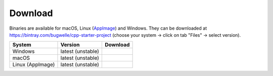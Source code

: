 ========
Download
========

Binaries are available for macOS, Linux (AppImage_) and Windows.
They can be downloaded at https://bintray.com/bugwelle/cpp-starter-project (choose your system -> click on tab "Files" -> select version).

+-------------------+-------------------+-----------------------------------------------+
| System            | Version           | Download                                      |
+===================+===================+===============================================+
| Windows           | latest (unstable) | |bintray-win|                                 |
+-------------------+-------------------+-----------------------------------------------+
| macOS             | latest (unstable) | |bintray-mac|                                 |
+-------------------+-------------------+-----------------------------------------------+
| Linux (AppImage)  | latest (unstable) | |bintray-linux|                               |
+-------------------+-------------------+-----------------------------------------------+

.. _AppImage: https://appimage.org/

.. |bintray-win| image:: https://api.bintray.com/packages/bugwelle/cpp-starter-project/cpp-starter-project-win/images/download.svg
   :target: https://bintray.com/bugwelle/cpp-starter-project/cpp-starter-project-win/_latestVersion

.. |bintray-mac| image:: https://api.bintray.com/packages/bugwelle/cpp-starter-project/cpp-starter-project-macOS/images/download.svg
   :target: https://bintray.com/bugwelle/cpp-starter-project/cpp-starter-project-macOS/_latestVersion

.. |bintray-linux| image:: https://api.bintray.com/packages/bugwelle/cpp-starter-project/cpp-starter-project-linux/images/download.svg
   :target: https://bintray.com/bugwelle/cpp-starter-project/cpp-starter-project-linux/_latestVersion
